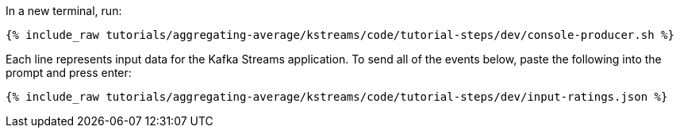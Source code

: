 ////
   Example content file for how to include a console produer(s) in the tutorial.
   Usually you'll include a line referencing the script to run the console producer and also include some content
   describing how to input data as shown below.

   Again modify this file as you need for your tutorial, as this is just sample content.  You also may have more than one
   console producer to run depending on how you structure your tutorial

////

In a new terminal, run:

+++++
<pre class="snippet"><code class="shell">{% include_raw tutorials/aggregating-average/kstreams/code/tutorial-steps/dev/console-producer.sh %}</code></pre>
+++++


Each line represents input data for the Kafka Streams application.  To send all of the events below, paste the following into the prompt and press enter:

+++++
<pre class="snippet"><code class="json">{% include_raw tutorials/aggregating-average/kstreams/code/tutorial-steps/dev/input-ratings.json %}</code></pre>
+++++
